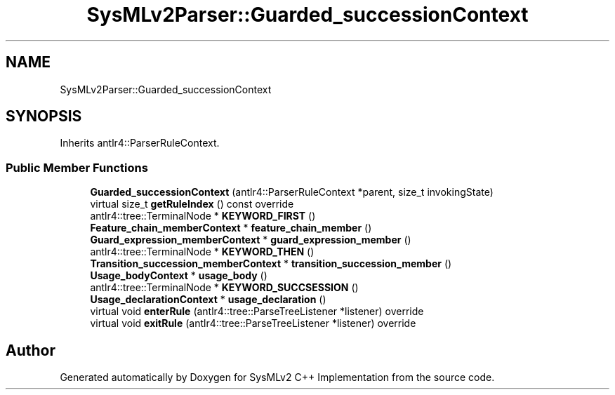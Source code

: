 .TH "SysMLv2Parser::Guarded_successionContext" 3 "Version 1.0 Beta 2" "SysMLv2 C++ Implementation" \" -*- nroff -*-
.ad l
.nh
.SH NAME
SysMLv2Parser::Guarded_successionContext
.SH SYNOPSIS
.br
.PP
.PP
Inherits antlr4::ParserRuleContext\&.
.SS "Public Member Functions"

.in +1c
.ti -1c
.RI "\fBGuarded_successionContext\fP (antlr4::ParserRuleContext *parent, size_t invokingState)"
.br
.ti -1c
.RI "virtual size_t \fBgetRuleIndex\fP () const override"
.br
.ti -1c
.RI "antlr4::tree::TerminalNode * \fBKEYWORD_FIRST\fP ()"
.br
.ti -1c
.RI "\fBFeature_chain_memberContext\fP * \fBfeature_chain_member\fP ()"
.br
.ti -1c
.RI "\fBGuard_expression_memberContext\fP * \fBguard_expression_member\fP ()"
.br
.ti -1c
.RI "antlr4::tree::TerminalNode * \fBKEYWORD_THEN\fP ()"
.br
.ti -1c
.RI "\fBTransition_succession_memberContext\fP * \fBtransition_succession_member\fP ()"
.br
.ti -1c
.RI "\fBUsage_bodyContext\fP * \fBusage_body\fP ()"
.br
.ti -1c
.RI "antlr4::tree::TerminalNode * \fBKEYWORD_SUCCSESSION\fP ()"
.br
.ti -1c
.RI "\fBUsage_declarationContext\fP * \fBusage_declaration\fP ()"
.br
.ti -1c
.RI "virtual void \fBenterRule\fP (antlr4::tree::ParseTreeListener *listener) override"
.br
.ti -1c
.RI "virtual void \fBexitRule\fP (antlr4::tree::ParseTreeListener *listener) override"
.br
.in -1c

.SH "Author"
.PP 
Generated automatically by Doxygen for SysMLv2 C++ Implementation from the source code\&.
